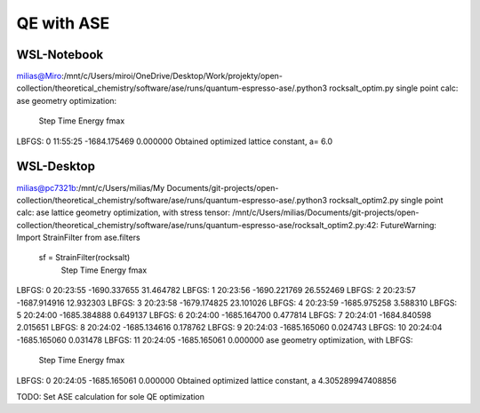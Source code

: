 ===========
QE with ASE
===========

WSL-Notebook
~~~~~~~~~~~~

milias@Miro:/mnt/c/Users/miroi/OneDrive/Desktop/Work/projekty/open-collection/theoretical_chemistry/software/ase/runs/quantum-espresso-ase/.python3 rocksalt_optim.py
single point calc:
ase geometry optimization:
       Step     Time          Energy          fmax
LBFGS:    0 11:55:25    -1684.175469        0.000000
Obtained optimized lattice constant, a=
6.0

WSL-Desktop
~~~~~~~~~~~
milias@pc7321b:/mnt/c/Users/milias/My Documents/git-projects/open-collection/theoretical_chemistry/software/ase/runs/quantum-espresso-ase/.python3 rocksalt_optim2.py
single point calc:
ase lattice geometry optimization, with stress tensor:
/mnt/c/Users/milias/Documents/git-projects/open-collection/theoretical_chemistry/software/ase/runs/quantum-espresso-ase/rocksalt_optim2.py:42: FutureWarning: Import StrainFilter from ase.filters
  sf = StrainFilter(rocksalt)
       Step     Time          Energy          fmax
LBFGS:    0 20:23:55    -1690.337655       31.464782
LBFGS:    1 20:23:56    -1690.221769       26.552469
LBFGS:    2 20:23:57    -1687.914916       12.932303
LBFGS:    3 20:23:58    -1679.174825       23.101026
LBFGS:    4 20:23:59    -1685.975258        3.588310
LBFGS:    5 20:24:00    -1685.384888        0.649137
LBFGS:    6 20:24:00    -1685.164700        0.477814
LBFGS:    7 20:24:01    -1684.840598        2.015651
LBFGS:    8 20:24:02    -1685.134616        0.178762
LBFGS:    9 20:24:03    -1685.165060        0.024743
LBFGS:   10 20:24:04    -1685.165060        0.031478
LBFGS:   11 20:24:05    -1685.165061        0.000000
ase geometry optimization, with LBFGS:
       Step     Time          Energy          fmax
LBFGS:    0 20:24:05    -1685.165061        0.000000
Obtained optimized lattice constant, a
4.305289947408856

TODO: Set ASE calculation for sole QE optimization 
